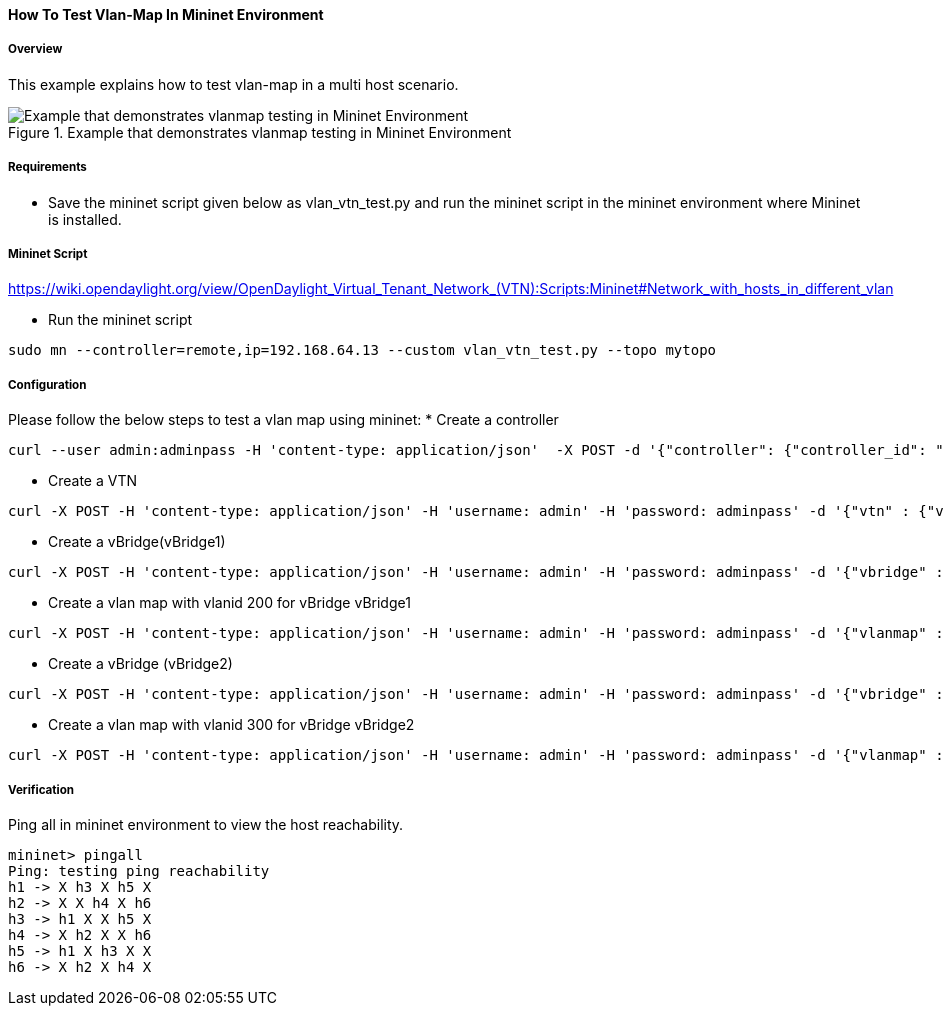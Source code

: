 ==== How To Test Vlan-Map In Mininet Environment

===== Overview
This example explains how to test vlan-map in a multi host scenario.

.Example that demonstrates vlanmap testing in Mininet Environment
image::vtn/vlanmap_using_mininet.png[Example that demonstrates vlanmap testing in Mininet Environment]

===== Requirements
* Save the mininet script given below as vlan_vtn_test.py and run the mininet script in the mininet environment where Mininet is installed.


===== Mininet Script
https://wiki.opendaylight.org/view/OpenDaylight_Virtual_Tenant_Network_(VTN):Scripts:Mininet#Network_with_hosts_in_different_vlan

* Run the mininet script
[source,perl]
----
sudo mn --controller=remote,ip=192.168.64.13 --custom vlan_vtn_test.py --topo mytopo
----
===== Configuration

Please follow the below steps to test a vlan map using mininet:
* Create a controller
[source,perl]
----
curl --user admin:adminpass -H 'content-type: application/json'  -X POST -d '{"controller": {"controller_id": "controllerone", "ipaddr":"10.0.0.2", "type": "odc", "version": "1.0", "auditstatus":"enable"}}' http://127.0.0.1:8083/vtn-webapi/controllers
----

* Create a VTN
[source,perl]
----
curl -X POST -H 'content-type: application/json' -H 'username: admin' -H 'password: adminpass' -d '{"vtn" : {"vtn_name":"vtn1","description":"test VTN" }}' http://127.0.0.1:8083/vtn-webapi/vtns.json
----

* Create a vBridge(vBridge1)
[source,perl]
----
curl -X POST -H 'content-type: application/json' -H 'username: admin' -H 'password: adminpass' -d '{"vbridge" : {"vbr_name":"vBridge1","controller_id":"controllerone","domain_id":"(DEFAULT)" }}' http://127.0.0.1:8083/vtn-webapi/vtns/vtn1/vbridges.json
----

* Create a vlan map with vlanid 200 for vBridge vBridge1
[source,perl]
----
curl -X POST -H 'content-type: application/json' -H 'username: admin' -H 'password: adminpass' -d '{"vlanmap" : {"vlan_id": 200 }}' http://127.0.0.1:8083/vtn-webapi/vtns/vtn1/vbridges/vBridge1/vlanmaps.json
----

* Create a vBridge (vBridge2)
[source,perl]
----
curl -X POST -H 'content-type: application/json' -H 'username: admin' -H 'password: adminpass' -d '{"vbridge" : {"vbr_name":"vBridge2","controller_id":"controllerone","domain_id":"(DEFAULT)" }}' http://127.0.0.1:8083/vtn-webapi/vtns/vtn1/vbridges.json
----

* Create a vlan map with vlanid 300 for vBridge vBridge2
[source,perl]
----
curl -X POST -H 'content-type: application/json' -H 'username: admin' -H 'password: adminpass' -d '{"vlanmap" : {"vlan_id": 300 }}' http://127.0.0.1:8083/vtn-webapi/vtns/vtn1/vbridges/vBridge2/vlanmaps.json
----

===== Verification

Ping all in mininet environment to view the host reachability.

[source,perl]
----
mininet> pingall
Ping: testing ping reachability
h1 -> X h3 X h5 X
h2 -> X X h4 X h6
h3 -> h1 X X h5 X
h4 -> X h2 X X h6
h5 -> h1 X h3 X X
h6 -> X h2 X h4 X
----

